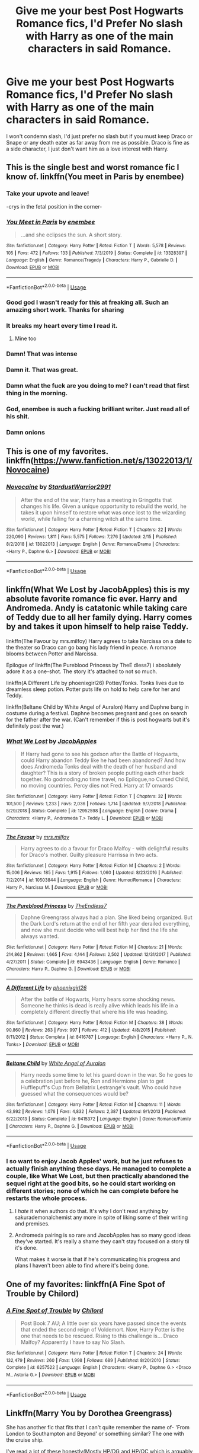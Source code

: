 #+TITLE: Give me your best Post Hogwarts Romance fics, I'd Prefer No slash with Harry as one of the main characters in said Romance.

* Give me your best Post Hogwarts Romance fics, I'd Prefer No slash with Harry as one of the main characters in said Romance.
:PROPERTIES:
:Author: flingerdinger
:Score: 27
:DateUnix: 1583206822.0
:DateShort: 2020-Mar-03
:FlairText: Request
:END:
I won't condemn slash, I'd just prefer no slash but if you must keep Draco or Snape or any death eater as far away from me as possible. Draco is fine as a side character, I just don't want him as a love interest with Harry.


** This is the single best and worst romance fic I know of. linkffn(You meet in Paris by enembee)
:PROPERTIES:
:Author: GrinningJest3r
:Score: 41
:DateUnix: 1583212918.0
:DateShort: 2020-Mar-03
:END:

*** Take your upvote and leave!

-crys in the fetal position in the corner-
:PROPERTIES:
:Author: flingerdinger
:Score: 16
:DateUnix: 1583216494.0
:DateShort: 2020-Mar-03
:END:


*** [[https://www.fanfiction.net/s/13328397/1/][*/You Meet in Paris/*]] by [[https://www.fanfiction.net/u/980211/enembee][/enembee/]]

#+begin_quote
  ...and she eclipses the sun. A short story.
#+end_quote

^{/Site/:} ^{fanfiction.net} ^{*|*} ^{/Category/:} ^{Harry} ^{Potter} ^{*|*} ^{/Rated/:} ^{Fiction} ^{T} ^{*|*} ^{/Words/:} ^{5,578} ^{*|*} ^{/Reviews/:} ^{105} ^{*|*} ^{/Favs/:} ^{472} ^{*|*} ^{/Follows/:} ^{133} ^{*|*} ^{/Published/:} ^{7/3/2019} ^{*|*} ^{/Status/:} ^{Complete} ^{*|*} ^{/id/:} ^{13328397} ^{*|*} ^{/Language/:} ^{English} ^{*|*} ^{/Genre/:} ^{Romance/Tragedy} ^{*|*} ^{/Characters/:} ^{Harry} ^{P.,} ^{Gabrielle} ^{D.} ^{*|*} ^{/Download/:} ^{[[http://www.ff2ebook.com/old/ffn-bot/index.php?id=13328397&source=ff&filetype=epub][EPUB]]} ^{or} ^{[[http://www.ff2ebook.com/old/ffn-bot/index.php?id=13328397&source=ff&filetype=mobi][MOBI]]}

--------------

*FanfictionBot*^{2.0.0-beta} | [[https://github.com/tusing/reddit-ffn-bot/wiki/Usage][Usage]]
:PROPERTIES:
:Author: FanfictionBot
:Score: 11
:DateUnix: 1583212933.0
:DateShort: 2020-Mar-03
:END:


*** Good god I wasn't ready for this at freaking all. Such an amazing short work. Thanks for sharing
:PROPERTIES:
:Author: JoeHatesFanFiction
:Score: 8
:DateUnix: 1583214475.0
:DateShort: 2020-Mar-03
:END:


*** It breaks my heart every time I read it.
:PROPERTIES:
:Author: LF74FF
:Score: 6
:DateUnix: 1583245778.0
:DateShort: 2020-Mar-03
:END:

**** Mine too
:PROPERTIES:
:Score: 2
:DateUnix: 1583251167.0
:DateShort: 2020-Mar-03
:END:


*** Damn! That was intense
:PROPERTIES:
:Author: bkunimakki1
:Score: 5
:DateUnix: 1583215687.0
:DateShort: 2020-Mar-03
:END:


*** Damn it. That was great.
:PROPERTIES:
:Author: DaniMrynn
:Score: 5
:DateUnix: 1583228307.0
:DateShort: 2020-Mar-03
:END:


*** Damn what the fuck are you doing to me? I can't read that first thing in the morning.
:PROPERTIES:
:Author: lucyroesslers
:Score: 5
:DateUnix: 1583247511.0
:DateShort: 2020-Mar-03
:END:


*** God, enembee is such a fucking brilliant writer. Just read all of his shit.
:PROPERTIES:
:Author: Gucci_Unicorns
:Score: 1
:DateUnix: 1583231382.0
:DateShort: 2020-Mar-03
:END:


*** Damn onions
:PROPERTIES:
:Author: njuchiha
:Score: 1
:DateUnix: 1583246752.0
:DateShort: 2020-Mar-03
:END:


** This is one of my favorites. linkffn([[https://www.fanfiction.net/s/13022013/1/Novocaine]])
:PROPERTIES:
:Author: dephunkt
:Score: 5
:DateUnix: 1583231751.0
:DateShort: 2020-Mar-03
:END:

*** [[https://www.fanfiction.net/s/13022013/1/][*/Novocaine/*]] by [[https://www.fanfiction.net/u/10430456/StardustWarrior2991][/StardustWarrior2991/]]

#+begin_quote
  After the end of the war, Harry has a meeting in Gringotts that changes his life. Given a unique opportunity to rebuild the world, he takes it upon himself to restore what was once lost to the wizarding world, while falling for a charming witch at the same time.
#+end_quote

^{/Site/:} ^{fanfiction.net} ^{*|*} ^{/Category/:} ^{Harry} ^{Potter} ^{*|*} ^{/Rated/:} ^{Fiction} ^{T} ^{*|*} ^{/Chapters/:} ^{22} ^{*|*} ^{/Words/:} ^{220,090} ^{*|*} ^{/Reviews/:} ^{1,811} ^{*|*} ^{/Favs/:} ^{5,575} ^{*|*} ^{/Follows/:} ^{7,276} ^{*|*} ^{/Updated/:} ^{2/15} ^{*|*} ^{/Published/:} ^{8/2/2018} ^{*|*} ^{/id/:} ^{13022013} ^{*|*} ^{/Language/:} ^{English} ^{*|*} ^{/Genre/:} ^{Romance/Drama} ^{*|*} ^{/Characters/:} ^{<Harry} ^{P.,} ^{Daphne} ^{G.>} ^{*|*} ^{/Download/:} ^{[[http://www.ff2ebook.com/old/ffn-bot/index.php?id=13022013&source=ff&filetype=epub][EPUB]]} ^{or} ^{[[http://www.ff2ebook.com/old/ffn-bot/index.php?id=13022013&source=ff&filetype=mobi][MOBI]]}

--------------

*FanfictionBot*^{2.0.0-beta} | [[https://github.com/tusing/reddit-ffn-bot/wiki/Usage][Usage]]
:PROPERTIES:
:Author: FanfictionBot
:Score: 3
:DateUnix: 1583231765.0
:DateShort: 2020-Mar-03
:END:


** linkffn(What We Lost by JacobApples) this is my absolute favorite romance fic ever. Harry and Andromeda. Andy is catatonic while taking care of Teddy due to all her family dying. Harry comes by and takes it upon himself to help raise Teddy.

linkffn(The Favour by mrs.milfoy) Harry agrees to take Narcissa on a date to the theater so Draco can go bang his lady friend in peace. A romance blooms between Potter and Narcissa.

Epilogue of linkffn(The Pureblood Princess by TheE dless7) i absolutely adore it as a one-shot. The story it's attached to not so much.

linkffn(A Different Life by phoenixgirl26) Potter/Tonks. Tonks lives due to dreamless sleep potion. Potter puts life on hold to help care for her and Teddy.

linkffn(Beltane Child by White Angel of Auralon) Harry and Daphne bang in costume during a festival. Daphne becomes pregnant and goes on search for the father after the war. (Can't remember if this is post hogwarts but it's definitely post the war.)
:PROPERTIES:
:Author: _Goose_
:Score: 4
:DateUnix: 1583224757.0
:DateShort: 2020-Mar-03
:END:

*** [[https://www.fanfiction.net/s/12952598/1/][*/What We Lost/*]] by [[https://www.fanfiction.net/u/4453643/JacobApples][/JacobApples/]]

#+begin_quote
  If Harry had gone to see his godson after the Battle of Hogwarts, could Harry abandon Teddy like he had been abandoned? And how does Andromeda Tonks deal with the death of her husband and daughter? This is a story of broken people putting each other back together. No godmoding,no time travel, no Epilogue,no Cursed Child, no moving countries. Percy dies not Fred. Harry at 17 onwards
#+end_quote

^{/Site/:} ^{fanfiction.net} ^{*|*} ^{/Category/:} ^{Harry} ^{Potter} ^{*|*} ^{/Rated/:} ^{Fiction} ^{T} ^{*|*} ^{/Chapters/:} ^{32} ^{*|*} ^{/Words/:} ^{101,500} ^{*|*} ^{/Reviews/:} ^{1,233} ^{*|*} ^{/Favs/:} ^{2,036} ^{*|*} ^{/Follows/:} ^{1,714} ^{*|*} ^{/Updated/:} ^{9/7/2018} ^{*|*} ^{/Published/:} ^{5/29/2018} ^{*|*} ^{/Status/:} ^{Complete} ^{*|*} ^{/id/:} ^{12952598} ^{*|*} ^{/Language/:} ^{English} ^{*|*} ^{/Genre/:} ^{Drama} ^{*|*} ^{/Characters/:} ^{<Harry} ^{P.,} ^{Andromeda} ^{T.>} ^{Teddy} ^{L.} ^{*|*} ^{/Download/:} ^{[[http://www.ff2ebook.com/old/ffn-bot/index.php?id=12952598&source=ff&filetype=epub][EPUB]]} ^{or} ^{[[http://www.ff2ebook.com/old/ffn-bot/index.php?id=12952598&source=ff&filetype=mobi][MOBI]]}

--------------

[[https://www.fanfiction.net/s/10503844/1/][*/The Favour/*]] by [[https://www.fanfiction.net/u/3418412/mrs-milfoy][/mrs.milfoy/]]

#+begin_quote
  Harry agrees to do a favour for Draco Malfoy - with delightful results for Draco's mother. Guilty pleasure Harrissa in two acts.
#+end_quote

^{/Site/:} ^{fanfiction.net} ^{*|*} ^{/Category/:} ^{Harry} ^{Potter} ^{*|*} ^{/Rated/:} ^{Fiction} ^{M} ^{*|*} ^{/Chapters/:} ^{2} ^{*|*} ^{/Words/:} ^{15,006} ^{*|*} ^{/Reviews/:} ^{185} ^{*|*} ^{/Favs/:} ^{1,915} ^{*|*} ^{/Follows/:} ^{1,060} ^{*|*} ^{/Updated/:} ^{8/23/2016} ^{*|*} ^{/Published/:} ^{7/2/2014} ^{*|*} ^{/id/:} ^{10503844} ^{*|*} ^{/Language/:} ^{English} ^{*|*} ^{/Genre/:} ^{Humor/Romance} ^{*|*} ^{/Characters/:} ^{Harry} ^{P.,} ^{Narcissa} ^{M.} ^{*|*} ^{/Download/:} ^{[[http://www.ff2ebook.com/old/ffn-bot/index.php?id=10503844&source=ff&filetype=epub][EPUB]]} ^{or} ^{[[http://www.ff2ebook.com/old/ffn-bot/index.php?id=10503844&source=ff&filetype=mobi][MOBI]]}

--------------

[[https://www.fanfiction.net/s/6943436/1/][*/The Pureblood Princess/*]] by [[https://www.fanfiction.net/u/2638737/TheEndless7][/TheEndless7/]]

#+begin_quote
  Daphne Greengrass always had a plan. She liked being organized. But the Dark Lord's return at the end of her fifth year derailed everything, and now she must decide who will best help her find the life she always wanted.
#+end_quote

^{/Site/:} ^{fanfiction.net} ^{*|*} ^{/Category/:} ^{Harry} ^{Potter} ^{*|*} ^{/Rated/:} ^{Fiction} ^{M} ^{*|*} ^{/Chapters/:} ^{21} ^{*|*} ^{/Words/:} ^{214,862} ^{*|*} ^{/Reviews/:} ^{1,665} ^{*|*} ^{/Favs/:} ^{4,144} ^{*|*} ^{/Follows/:} ^{2,502} ^{*|*} ^{/Updated/:} ^{12/31/2017} ^{*|*} ^{/Published/:} ^{4/27/2011} ^{*|*} ^{/Status/:} ^{Complete} ^{*|*} ^{/id/:} ^{6943436} ^{*|*} ^{/Language/:} ^{English} ^{*|*} ^{/Genre/:} ^{Romance} ^{*|*} ^{/Characters/:} ^{Harry} ^{P.,} ^{Daphne} ^{G.} ^{*|*} ^{/Download/:} ^{[[http://www.ff2ebook.com/old/ffn-bot/index.php?id=6943436&source=ff&filetype=epub][EPUB]]} ^{or} ^{[[http://www.ff2ebook.com/old/ffn-bot/index.php?id=6943436&source=ff&filetype=mobi][MOBI]]}

--------------

[[https://www.fanfiction.net/s/8416787/1/][*/A Different Life/*]] by [[https://www.fanfiction.net/u/4166096/phoenixgirl26][/phoenixgirl26/]]

#+begin_quote
  After the battle of Hogwarts, Harry hears some shocking news. Someone he thinks is dead is really alive which leads his life in a completely different directly that where his life was heading.
#+end_quote

^{/Site/:} ^{fanfiction.net} ^{*|*} ^{/Category/:} ^{Harry} ^{Potter} ^{*|*} ^{/Rated/:} ^{Fiction} ^{M} ^{*|*} ^{/Chapters/:} ^{38} ^{*|*} ^{/Words/:} ^{90,860} ^{*|*} ^{/Reviews/:} ^{263} ^{*|*} ^{/Favs/:} ^{997} ^{*|*} ^{/Follows/:} ^{412} ^{*|*} ^{/Updated/:} ^{4/8/2015} ^{*|*} ^{/Published/:} ^{8/11/2012} ^{*|*} ^{/Status/:} ^{Complete} ^{*|*} ^{/id/:} ^{8416787} ^{*|*} ^{/Language/:} ^{English} ^{*|*} ^{/Characters/:} ^{<Harry} ^{P.,} ^{N.} ^{Tonks>} ^{*|*} ^{/Download/:} ^{[[http://www.ff2ebook.com/old/ffn-bot/index.php?id=8416787&source=ff&filetype=epub][EPUB]]} ^{or} ^{[[http://www.ff2ebook.com/old/ffn-bot/index.php?id=8416787&source=ff&filetype=mobi][MOBI]]}

--------------

[[https://www.fanfiction.net/s/9415372/1/][*/Beltane Child/*]] by [[https://www.fanfiction.net/u/2149875/White-Angel-of-Auralon][/White Angel of Auralon/]]

#+begin_quote
  Harry needs some time to let his guard down in the war. So he goes to a celebration just before he, Ron and Hermione plan to get Hufflepuff's Cup from Bellatrix Lestrange's vault. Who could have guessed what the consequences would be?
#+end_quote

^{/Site/:} ^{fanfiction.net} ^{*|*} ^{/Category/:} ^{Harry} ^{Potter} ^{*|*} ^{/Rated/:} ^{Fiction} ^{M} ^{*|*} ^{/Chapters/:} ^{11} ^{*|*} ^{/Words/:} ^{43,992} ^{*|*} ^{/Reviews/:} ^{1,076} ^{*|*} ^{/Favs/:} ^{4,832} ^{*|*} ^{/Follows/:} ^{2,387} ^{*|*} ^{/Updated/:} ^{9/1/2013} ^{*|*} ^{/Published/:} ^{6/22/2013} ^{*|*} ^{/Status/:} ^{Complete} ^{*|*} ^{/id/:} ^{9415372} ^{*|*} ^{/Language/:} ^{English} ^{*|*} ^{/Genre/:} ^{Romance/Family} ^{*|*} ^{/Characters/:} ^{Harry} ^{P.,} ^{Daphne} ^{G.} ^{*|*} ^{/Download/:} ^{[[http://www.ff2ebook.com/old/ffn-bot/index.php?id=9415372&source=ff&filetype=epub][EPUB]]} ^{or} ^{[[http://www.ff2ebook.com/old/ffn-bot/index.php?id=9415372&source=ff&filetype=mobi][MOBI]]}

--------------

*FanfictionBot*^{2.0.0-beta} | [[https://github.com/tusing/reddit-ffn-bot/wiki/Usage][Usage]]
:PROPERTIES:
:Author: FanfictionBot
:Score: 2
:DateUnix: 1583224842.0
:DateShort: 2020-Mar-03
:END:


*** I so want to enjoy Jacob Apples' work, but he just refuses to actually finish anything these days. He managed to complete a couple, like What We Lost, but then practically abandoned the sequel right at the good bits, so he could start working on different stories; none of which he can complete before he restarts the whole process.
:PROPERTIES:
:Author: themegaweirdthrow
:Score: 2
:DateUnix: 1583250507.0
:DateShort: 2020-Mar-03
:END:

**** I /hate/ it when authors do that. It's why I don't read anything by sakurademonalchemist any more in spite of liking some of their writing and premises.
:PROPERTIES:
:Author: WhosThisGeek
:Score: 1
:DateUnix: 1583267950.0
:DateShort: 2020-Mar-04
:END:


**** Andromeda pairing is so rare and JacobApples has so many good ideas they've started. It's really a shame they can't stay focused on a story til it's done.

What makes it worse is that if he's communicating his progress and plans I haven't been able to find where it's being done.
:PROPERTIES:
:Author: _Goose_
:Score: 1
:DateUnix: 1583270907.0
:DateShort: 2020-Mar-04
:END:


** One of my favorites: linkffn(A Fine Spot of Trouble by Chilord)
:PROPERTIES:
:Author: WhosThisGeek
:Score: 2
:DateUnix: 1583268002.0
:DateShort: 2020-Mar-04
:END:

*** [[https://www.fanfiction.net/s/6257522/1/][*/A Fine Spot of Trouble/*]] by [[https://www.fanfiction.net/u/67673/Chilord][/Chilord/]]

#+begin_quote
  Post Book 7 AU; A little over six years have passed since the events that ended the second reign of Voldemort. Now, Harry Potter is the one that needs to be rescued. Rising to this challenge is... Draco Malfoy? Apparently I have to say No Slash.
#+end_quote

^{/Site/:} ^{fanfiction.net} ^{*|*} ^{/Category/:} ^{Harry} ^{Potter} ^{*|*} ^{/Rated/:} ^{Fiction} ^{T} ^{*|*} ^{/Chapters/:} ^{24} ^{*|*} ^{/Words/:} ^{132,479} ^{*|*} ^{/Reviews/:} ^{260} ^{*|*} ^{/Favs/:} ^{1,998} ^{*|*} ^{/Follows/:} ^{689} ^{*|*} ^{/Published/:} ^{8/20/2010} ^{*|*} ^{/Status/:} ^{Complete} ^{*|*} ^{/id/:} ^{6257522} ^{*|*} ^{/Language/:} ^{English} ^{*|*} ^{/Characters/:} ^{<Harry} ^{P.,} ^{Daphne} ^{G.>} ^{<Draco} ^{M.,} ^{Astoria} ^{G.>} ^{*|*} ^{/Download/:} ^{[[http://www.ff2ebook.com/old/ffn-bot/index.php?id=6257522&source=ff&filetype=epub][EPUB]]} ^{or} ^{[[http://www.ff2ebook.com/old/ffn-bot/index.php?id=6257522&source=ff&filetype=mobi][MOBI]]}

--------------

*FanfictionBot*^{2.0.0-beta} | [[https://github.com/tusing/reddit-ffn-bot/wiki/Usage][Usage]]
:PROPERTIES:
:Author: FanfictionBot
:Score: 2
:DateUnix: 1583268023.0
:DateShort: 2020-Mar-04
:END:


** Linkffn(Marry You by Dorothea Greengrass)

She has another fic that fits that I can't quite remember the name of- 'From London to Southampton and Beyond' or something similar? The one with the cruise ship.

I've read a lot of these honestly(Mostly HP/DG and HP/OC which is arguably very similar), and I'm stuck on mobile presently. I can find more in a couple weeks when I'm back at my PC. I'll try to remember.
:PROPERTIES:
:Author: OrionTheRed
:Score: 2
:DateUnix: 1583811217.0
:DateShort: 2020-Mar-10
:END:

*** [[https://www.fanfiction.net/s/12357903/1/][*/Marry You/*]] by [[https://www.fanfiction.net/u/8431550/Dorothea-Greengrass][/Dorothea Greengrass/]]

#+begin_quote
  Harry and Daphne find themseves trapped in a hasty marriage after a drunken night, and there is no way out. How will they cope with that? Warnings: underage drinking, probably a lemon or two, and Weasley bashing. Also, English is not my first language, so be prepared for strange language quirks or don't read. Chapter 3 partly rewritten.
#+end_quote

^{/Site/:} ^{fanfiction.net} ^{*|*} ^{/Category/:} ^{Harry} ^{Potter} ^{*|*} ^{/Rated/:} ^{Fiction} ^{M} ^{*|*} ^{/Chapters/:} ^{11} ^{*|*} ^{/Words/:} ^{206,142} ^{*|*} ^{/Reviews/:} ^{1,011} ^{*|*} ^{/Favs/:} ^{4,343} ^{*|*} ^{/Follows/:} ^{5,603} ^{*|*} ^{/Updated/:} ^{12/1/2019} ^{*|*} ^{/Published/:} ^{2/9/2017} ^{*|*} ^{/id/:} ^{12357903} ^{*|*} ^{/Language/:} ^{English} ^{*|*} ^{/Genre/:} ^{Romance} ^{*|*} ^{/Characters/:} ^{<Harry} ^{P.,} ^{Daphne} ^{G.>} ^{*|*} ^{/Download/:} ^{[[http://www.ff2ebook.com/old/ffn-bot/index.php?id=12357903&source=ff&filetype=epub][EPUB]]} ^{or} ^{[[http://www.ff2ebook.com/old/ffn-bot/index.php?id=12357903&source=ff&filetype=mobi][MOBI]]}

--------------

*FanfictionBot*^{2.0.0-beta} | [[https://github.com/tusing/reddit-ffn-bot/wiki/Usage][Usage]]
:PROPERTIES:
:Author: FanfictionBot
:Score: 1
:DateUnix: 1583811231.0
:DateShort: 2020-Mar-10
:END:


** [deleted]
:PROPERTIES:
:Score: 1
:DateUnix: 1583230187.0
:DateShort: 2020-Mar-03
:END:

*** u/themegaweirdthrow:
#+begin_quote
  any death eater as far away from me as possible
#+end_quote

Proceeds to give the ultimate Death Eater as the pairing
:PROPERTIES:
:Author: themegaweirdthrow
:Score: 3
:DateUnix: 1583250420.0
:DateShort: 2020-Mar-03
:END:


*** It's a Harry/Tom Riddle...but I'll add it to the read later list
:PROPERTIES:
:Author: flingerdinger
:Score: 2
:DateUnix: 1583230343.0
:DateShort: 2020-Mar-03
:END:


*** [[https://archiveofourown.org/works/14695419][*/The Historical Importance of Runic War Warding in the British Isles/*]] by [[https://www.archiveofourown.org/users/samvelg/pseuds/samvelg/users/julieestmignonne/pseuds/julieestmignonne][/samvelgjulieestmignonne/]]

#+begin_quote
  After losing Sirius at the Department of Mysteries Harry is left abandoned, lost and alone with her uncaring relatives for the summer. She somehow finds herself sharing dreams with Lord Voldemort who quickly discovers that she is his horcrux, changing the terms of the game between them forever. Because not only is she a part of himself that he is now determined to reclaim, but thanks to the terms outlined in a centuries old will she is also the key to him claiming his birthright and conquering Magical Britain once and for all. And nothing is as seductive to the abandoned as someone who truly wants them.
#+end_quote

^{/Site/:} ^{Archive} ^{of} ^{Our} ^{Own} ^{*|*} ^{/Fandom/:} ^{Harry} ^{Potter} ^{-} ^{J.} ^{K.} ^{Rowling} ^{*|*} ^{/Published/:} ^{2018-05-18} ^{*|*} ^{/Updated/:} ^{2019-09-15} ^{*|*} ^{/Words/:} ^{169974} ^{*|*} ^{/Chapters/:} ^{29/?} ^{*|*} ^{/Comments/:} ^{3355} ^{*|*} ^{/Kudos/:} ^{9449} ^{*|*} ^{/Bookmarks/:} ^{3021} ^{*|*} ^{/Hits/:} ^{200959} ^{*|*} ^{/ID/:} ^{14695419} ^{*|*} ^{/Download/:} ^{[[https://archiveofourown.org/downloads/14695419/The%20Historical.epub?updated_at=1583078322][EPUB]]} ^{or} ^{[[https://archiveofourown.org/downloads/14695419/The%20Historical.mobi?updated_at=1583078322][MOBI]]}

--------------

*FanfictionBot*^{2.0.0-beta} | [[https://github.com/tusing/reddit-ffn-bot/wiki/Usage][Usage]]
:PROPERTIES:
:Author: FanfictionBot
:Score: 1
:DateUnix: 1583230210.0
:DateShort: 2020-Mar-03
:END:
